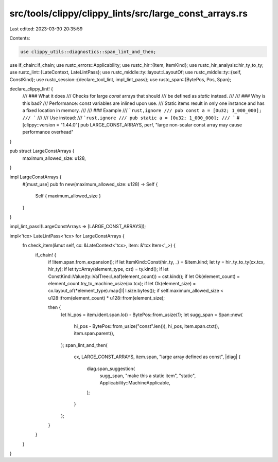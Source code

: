 src/tools/clippy/clippy_lints/src/large_const_arrays.rs
=======================================================

Last edited: 2023-03-30 20:35:59

Contents:

.. code-block:: rs

    use clippy_utils::diagnostics::span_lint_and_then;
use if_chain::if_chain;
use rustc_errors::Applicability;
use rustc_hir::{Item, ItemKind};
use rustc_hir_analysis::hir_ty_to_ty;
use rustc_lint::{LateContext, LateLintPass};
use rustc_middle::ty::layout::LayoutOf;
use rustc_middle::ty::{self, ConstKind};
use rustc_session::{declare_tool_lint, impl_lint_pass};
use rustc_span::{BytePos, Pos, Span};

declare_clippy_lint! {
    /// ### What it does
    /// Checks for large `const` arrays that should
    /// be defined as `static` instead.
    ///
    /// ### Why is this bad?
    /// Performance: const variables are inlined upon use.
    /// Static items result in only one instance and has a fixed location in memory.
    ///
    /// ### Example
    /// ```rust,ignore
    /// pub const a = [0u32; 1_000_000];
    /// ```
    ///
    /// Use instead:
    /// ```rust,ignore
    /// pub static a = [0u32; 1_000_000];
    /// ```
    #[clippy::version = "1.44.0"]
    pub LARGE_CONST_ARRAYS,
    perf,
    "large non-scalar const array may cause performance overhead"
}

pub struct LargeConstArrays {
    maximum_allowed_size: u128,
}

impl LargeConstArrays {
    #[must_use]
    pub fn new(maximum_allowed_size: u128) -> Self {
        Self { maximum_allowed_size }
    }
}

impl_lint_pass!(LargeConstArrays => [LARGE_CONST_ARRAYS]);

impl<'tcx> LateLintPass<'tcx> for LargeConstArrays {
    fn check_item(&mut self, cx: &LateContext<'tcx>, item: &'tcx Item<'_>) {
        if_chain! {
            if !item.span.from_expansion();
            if let ItemKind::Const(hir_ty, _) = &item.kind;
            let ty = hir_ty_to_ty(cx.tcx, hir_ty);
            if let ty::Array(element_type, cst) = ty.kind();
            if let ConstKind::Value(ty::ValTree::Leaf(element_count)) = cst.kind();
            if let Ok(element_count) = element_count.try_to_machine_usize(cx.tcx);
            if let Ok(element_size) = cx.layout_of(*element_type).map(|l| l.size.bytes());
            if self.maximum_allowed_size < u128::from(element_count) * u128::from(element_size);

            then {
                let hi_pos = item.ident.span.lo() - BytePos::from_usize(1);
                let sugg_span = Span::new(
                    hi_pos - BytePos::from_usize("const".len()),
                    hi_pos,
                    item.span.ctxt(),
                    item.span.parent(),
                );
                span_lint_and_then(
                    cx,
                    LARGE_CONST_ARRAYS,
                    item.span,
                    "large array defined as const",
                    |diag| {
                        diag.span_suggestion(
                            sugg_span,
                            "make this a static item",
                            "static",
                            Applicability::MachineApplicable,
                        );
                    }
                );
            }
        }
    }
}


